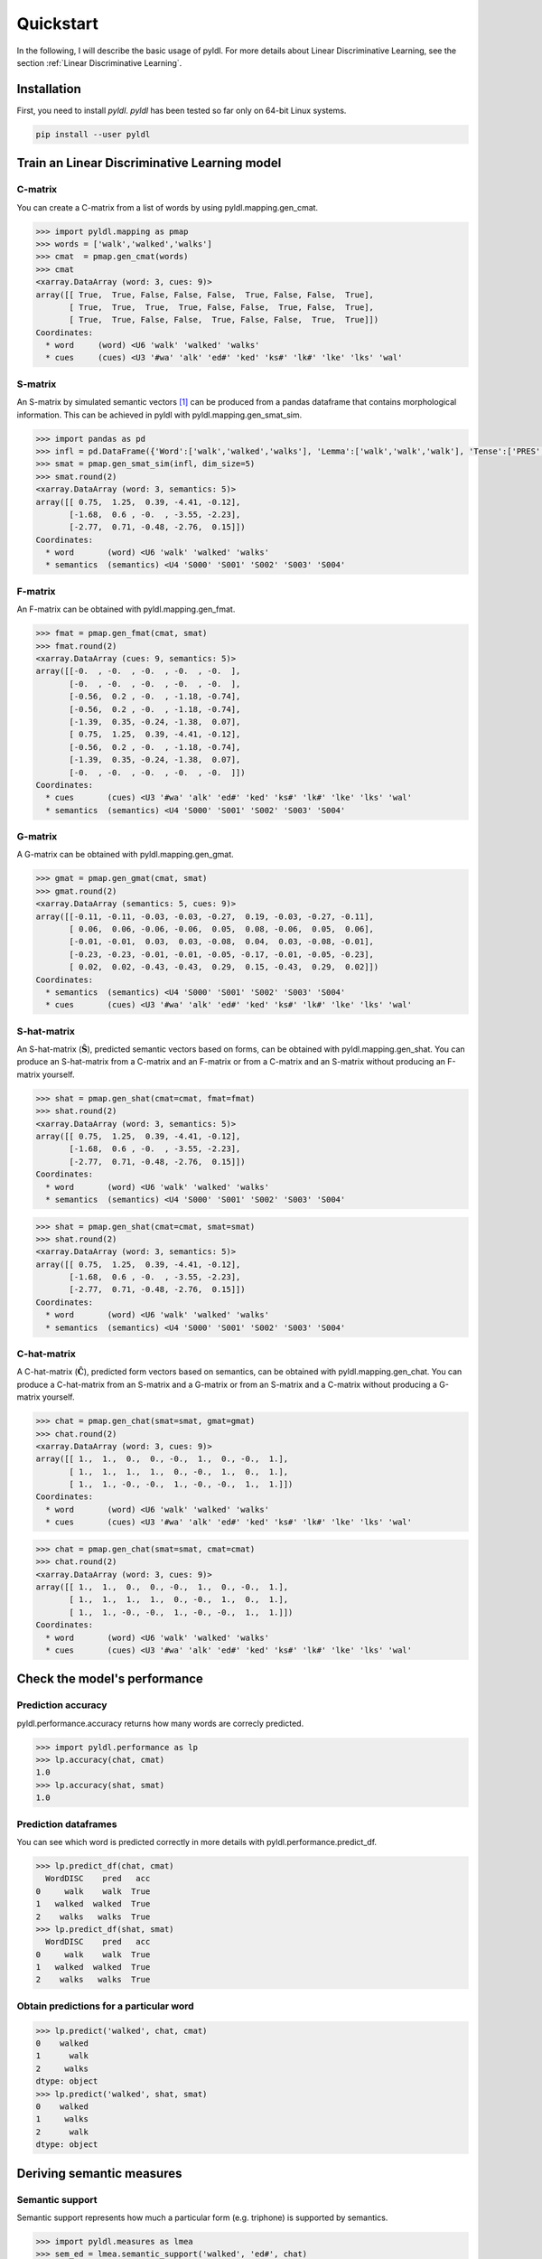 ==========
Quickstart
==========

In the following, I will describe the basic usage of pyldl. For more details about Linear Discriminative Learning, see the section :ref:`Linear Discriminative Learning`.

Installation
============

First, you need to install *pyldl*. *pyldl* has been tested so far only on 64-bit Linux systems.

.. code:: bash

    pip install --user pyldl


Train an Linear Discriminative Learning model
=============================================


C-matrix
--------

You can create a C-matrix from a list of words by using pyldl.mapping.gen_cmat.

.. code-block:: python

    >>> import pyldl.mapping as pmap
    >>> words = ['walk','walked','walks']
    >>> cmat  = pmap.gen_cmat(words)
    >>> cmat
    <xarray.DataArray (word: 3, cues: 9)>
    array([[ True,  True, False, False, False,  True, False, False,  True],
           [ True,  True,  True,  True, False, False,  True, False,  True],
           [ True,  True, False, False,  True, False, False,  True,  True]])
    Coordinates:
      * word     (word) <U6 'walk' 'walked' 'walks'
      * cues     (cues) <U3 '#wa' 'alk' 'ed#' 'ked' 'ks#' 'lk#' 'lke' 'lks' 'wal'


S-matrix
--------

An S-matrix by simulated semantic vectors [1]_ can be produced from a pandas dataframe that contains morphological information. This can be achieved in pyldl with pyldl.mapping.gen_smat_sim.


.. code-block:: python

    >>> import pandas as pd
    >>> infl = pd.DataFrame({'Word':['walk','walked','walks'], 'Lemma':['walk','walk','walk'], 'Tense':['PRES','PAST','PRES']})
    >>> smat = pmap.gen_smat_sim(infl, dim_size=5)
    >>> smat.round(2)
    <xarray.DataArray (word: 3, semantics: 5)>
    array([[ 0.75,  1.25,  0.39, -4.41, -0.12],
           [-1.68,  0.6 , -0.  , -3.55, -2.23],
           [-2.77,  0.71, -0.48, -2.76,  0.15]])
    Coordinates:
      * word       (word) <U6 'walk' 'walked' 'walks'
      * semantics  (semantics) <U4 'S000' 'S001' 'S002' 'S003' 'S004'


F-matrix
--------

An F-matrix can be obtained with pyldl.mapping.gen_fmat.

.. code-block:: python

    >>> fmat = pmap.gen_fmat(cmat, smat)
    >>> fmat.round(2)
    <xarray.DataArray (cues: 9, semantics: 5)>
    array([[-0.  , -0.  , -0.  , -0.  , -0.  ],
           [-0.  , -0.  , -0.  , -0.  , -0.  ],
           [-0.56,  0.2 , -0.  , -1.18, -0.74],
           [-0.56,  0.2 , -0.  , -1.18, -0.74],
           [-1.39,  0.35, -0.24, -1.38,  0.07],
           [ 0.75,  1.25,  0.39, -4.41, -0.12],
           [-0.56,  0.2 , -0.  , -1.18, -0.74],
           [-1.39,  0.35, -0.24, -1.38,  0.07],
           [-0.  , -0.  , -0.  , -0.  , -0.  ]])
    Coordinates:
      * cues       (cues) <U3 '#wa' 'alk' 'ed#' 'ked' 'ks#' 'lk#' 'lke' 'lks' 'wal'
      * semantics  (semantics) <U4 'S000' 'S001' 'S002' 'S003' 'S004'


G-matrix
--------

A G-matrix can be obtained with pyldl.mapping.gen_gmat.

.. code-block:: python

    >>> gmat = pmap.gen_gmat(cmat, smat)
    >>> gmat.round(2)
    <xarray.DataArray (semantics: 5, cues: 9)>
    array([[-0.11, -0.11, -0.03, -0.03, -0.27,  0.19, -0.03, -0.27, -0.11],
           [ 0.06,  0.06, -0.06, -0.06,  0.05,  0.08, -0.06,  0.05,  0.06],
           [-0.01, -0.01,  0.03,  0.03, -0.08,  0.04,  0.03, -0.08, -0.01],
           [-0.23, -0.23, -0.01, -0.01, -0.05, -0.17, -0.01, -0.05, -0.23],
           [ 0.02,  0.02, -0.43, -0.43,  0.29,  0.15, -0.43,  0.29,  0.02]])
    Coordinates:
      * semantics  (semantics) <U4 'S000' 'S001' 'S002' 'S003' 'S004'
      * cues       (cues) <U3 '#wa' 'alk' 'ed#' 'ked' 'ks#' 'lk#' 'lke' 'lks' 'wal'


S-hat-matrix
------------

An S-hat-matrix (:math:`\mathbf{\hat{S}}`), predicted semantic vectors based on forms, can be obtained with pyldl.mapping.gen_shat. You can produce an S-hat-matrix from a C-matrix and an F-matrix or from a C-matrix and an S-matrix without producing an F-matrix yourself.

.. code-block:: python

    >>> shat = pmap.gen_shat(cmat=cmat, fmat=fmat)
    >>> shat.round(2)
    <xarray.DataArray (word: 3, semantics: 5)>
    array([[ 0.75,  1.25,  0.39, -4.41, -0.12],
           [-1.68,  0.6 , -0.  , -3.55, -2.23],
           [-2.77,  0.71, -0.48, -2.76,  0.15]])
    Coordinates:
      * word       (word) <U6 'walk' 'walked' 'walks'
      * semantics  (semantics) <U4 'S000' 'S001' 'S002' 'S003' 'S004'

.. code-block:: python

    >>> shat = pmap.gen_shat(cmat=cmat, smat=smat)
    >>> shat.round(2)
    <xarray.DataArray (word: 3, semantics: 5)>
    array([[ 0.75,  1.25,  0.39, -4.41, -0.12],
           [-1.68,  0.6 , -0.  , -3.55, -2.23],
           [-2.77,  0.71, -0.48, -2.76,  0.15]])
    Coordinates:
      * word       (word) <U6 'walk' 'walked' 'walks'
      * semantics  (semantics) <U4 'S000' 'S001' 'S002' 'S003' 'S004'


C-hat-matrix
------------

A C-hat-matrix (:math:`\mathbf{\hat{C}}`), predicted form vectors based on semantics, can be obtained with pyldl.mapping.gen_chat. You can produce a C-hat-matrix from an S-matrix and a G-matrix or from an S-matrix and a C-matrix without producing a G-matrix yourself.

.. code-block:: python

    >>> chat = pmap.gen_chat(smat=smat, gmat=gmat)
    >>> chat.round(2)
    <xarray.DataArray (word: 3, cues: 9)>
    array([[ 1.,  1.,  0.,  0., -0.,  1.,  0., -0.,  1.],
           [ 1.,  1.,  1.,  1.,  0., -0.,  1.,  0.,  1.],
           [ 1.,  1., -0., -0.,  1., -0., -0.,  1.,  1.]])
    Coordinates:
      * word       (word) <U6 'walk' 'walked' 'walks'
      * cues       (cues) <U3 '#wa' 'alk' 'ed#' 'ked' 'ks#' 'lk#' 'lke' 'lks' 'wal'

.. code-block:: python

    >>> chat = pmap.gen_chat(smat=smat, cmat=cmat)
    >>> chat.round(2)
    <xarray.DataArray (word: 3, cues: 9)>
    array([[ 1.,  1.,  0.,  0., -0.,  1.,  0., -0.,  1.],
           [ 1.,  1.,  1.,  1.,  0., -0.,  1.,  0.,  1.],
           [ 1.,  1., -0., -0.,  1., -0., -0.,  1.,  1.]])
    Coordinates:
      * word       (word) <U6 'walk' 'walked' 'walks'
      * cues       (cues) <U3 '#wa' 'alk' 'ed#' 'ked' 'ks#' 'lk#' 'lke' 'lks' 'wal'





Check the model's performance
=============================


Prediction accuracy
-------------------

pyldl.performance.accuracy returns how many words are correcly predicted.

.. code-block:: python

    >>> import pyldl.performance as lp
    >>> lp.accuracy(chat, cmat)
    1.0
    >>> lp.accuracy(shat, smat)
    1.0


Prediction dataframes
---------------------

You can see which word is predicted correctly in more details with pyldl.performance.predict_df. 

.. code-block:: python

    >>> lp.predict_df(chat, cmat)
      WordDISC    pred   acc
    0     walk    walk  True
    1   walked  walked  True
    2    walks   walks  True
    >>> lp.predict_df(shat, smat)
      WordDISC    pred   acc
    0     walk    walk  True
    1   walked  walked  True
    2    walks   walks  True


Obtain predictions for a particular word
----------------------------------------

.. code-block:: python

    >>> lp.predict('walked', chat, cmat)
    0    walked
    1      walk
    2     walks
    dtype: object
    >>> lp.predict('walked', shat, smat)
    0    walked
    1     walks
    2      walk
    dtype: object



Deriving semantic measures
==========================

Semantic support
----------------

Semantic support represents how much a particular form (e.g. triphone) is supported by semantics.

.. code-block:: python

    >>> import pyldl.measures as lmea
    >>> sem_ed = lmea.semantic_support('walked', 'ed#', chat)
    >>> round(sem_ed, 10)
    1.0
    >>> sem_ks = lmea.semantic_support('walked', 'ks#', chat)
    >>> round(sem_ks, 10)
    0.0


Production accuracy
-------------------

Production accuracy is similar to semantic support, but looks into how closely the model makes a prediction to the target form vector.

.. code-block:: python

    >>> p_acc = lmea.prod_acc('walked', cmat, chat)
    >>> p_acc
    1.0


Functional load
---------------

Functional load represents how much a certain form (e.g. triphone) helps to identify the target word's semantics. In the following example, "-ed" is unique to "walked" in this toy example. Therefore, "-ed" is very helpful to discriminate "walked" from the other two, hence a high functional load value. On the other hand, "wa-" is shared by all the three words. Therefore, "wa-" does not help so much to dintinguish the three words, hence a low functional load value.

.. code-block:: python

    >>> fl_ed = lmea.functional_load('ed#', fmat, 'walked', smat)
    >>> fl_wa = lmea.functional_load('wa#', fmat, 'walked', smat)
    >>> round(fl_ed, 10)
    1.0
    >>> round(fl_wa, 3)
    0.113


Uncertainty in production and comprehension
-------------------------------------------

pyldl.measures.uncertainty returns how much uncertainty is among the model's predictions.

.. code-block:: python

    >>> unc_prod = lmea.uncertainty('walked', chat, cmat)
    >>> unc_comp = lmea.uncertainty('walked', shat, smat)
    >>> round(unc_prod, 3)
    2.143
    >>> round(unc_comp, 3)
    2.259


Semantic vector length
----------------------

The length of a semantic vector can be obtained by pyldl.measures.vector_length.

.. code-block:: python

    >>> vlen = lmea.vector_length('walked', smat)
    >>> round(vlen, 3)
    8.062




----

.. [1] Baayen, R. H., Chuang, Y.-Y., & Blevins, J. P. (2018). Inflectional morphology with linear mappings. *The Mental Lexicon*, 13(2), 230-268.
